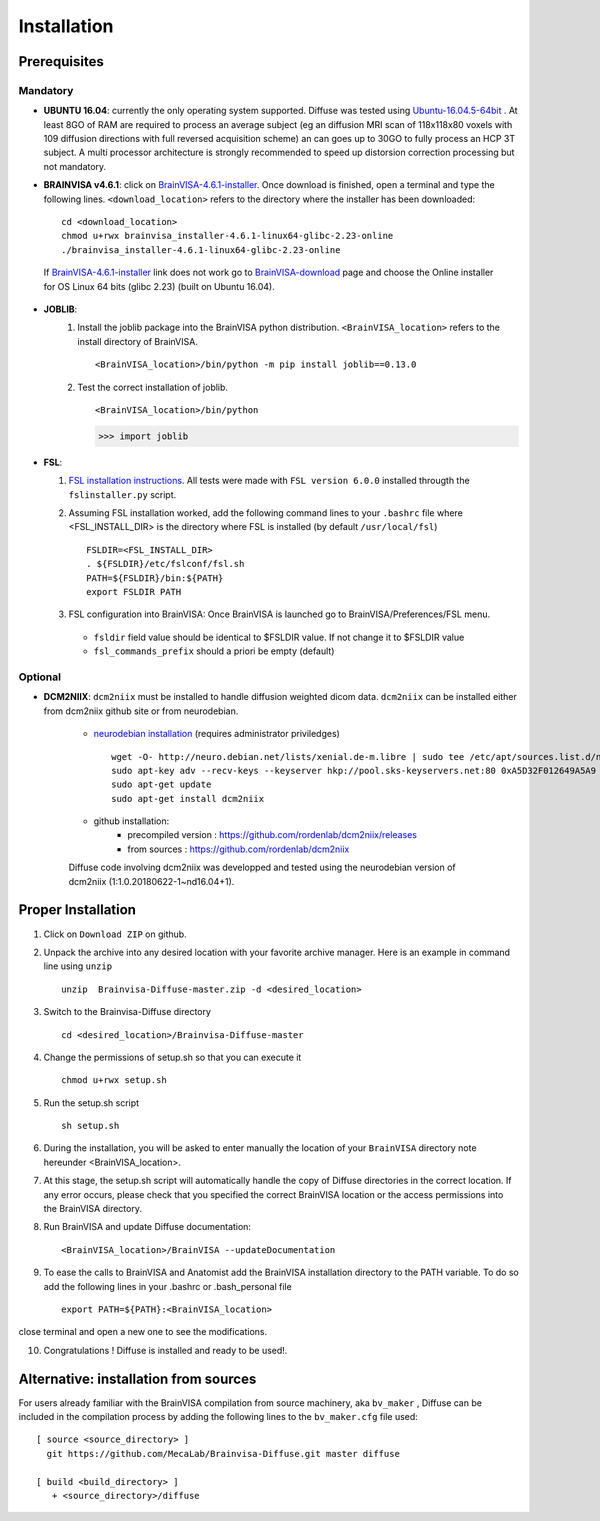 =========================
Installation
=========================

-------------
Prerequisites
-------------

Mandatory
=========

* **UBUNTU 16.04**: currently the only operating system supported.  Diffuse was tested using  Ubuntu-16.04.5-64bit_ . At least 8GO of RAM are required to process an average subject (eg an diffusion MRI scan of 118x118x80 voxels with 109 diffusion directions with full reversed acquisition scheme) an can goes up to 30GO to fully process an HCP 3T subject. A multi processor architecture is strongly recommended to speed up distorsion correction processing but not mandatory.

* **BRAINVISA v4.6.1**: click on  BrainVISA-4.6.1-installer_. Once download is finished, open a terminal and type the following lines. ``<download_location>`` refers to the directory where the installer has been downloaded: ::

    cd <download_location>
    chmod u+rwx brainvisa_installer-4.6.1-linux64-glibc-2.23-online
    ./brainvisa_installer-4.6.1-linux64-glibc-2.23-online

 If BrainVISA-4.6.1-installer_ link does not work go to BrainVISA-download_ page and choose the Online installer for OS Linux 64 bits (glibc 2.23) (built on Ubuntu 16.04).



* **JOBLIB**:
    1.  Install the joblib package into the BrainVISA python distribution. ``<BrainVISA_location>`` refers to the install directory of BrainVISA. ::


        <BrainVISA_location>/bin/python -m pip install joblib==0.13.0


    2.  Test the correct installation of joblib. ::

        <BrainVISA_location>/bin/python

        >>> import joblib


* **FSL**:

  1. `FSL installation instructions <https://fsl.fmrib.ox.ac.uk/fsl/fslwiki/FslInstallation>`_. All tests were made with  ``FSL version 6.0.0`` installed througth the ``fslinstaller.py`` script.

  2. Assuming FSL installation worked, add the following command lines to your ``.bashrc`` file where <FSL_INSTALL_DIR> is the directory where FSL is installed (by default ``/usr/local/fsl``) ::

        FSLDIR=<FSL_INSTALL_DIR>
        . ${FSLDIR}/etc/fslconf/fsl.sh
        PATH=${FSLDIR}/bin:${PATH}
        export FSLDIR PATH


  3. FSL configuration into BrainVISA: Once BrainVISA is launched go to BrainVISA/Preferences/FSL menu.


    .. image:: doc/images/fsl_config.png
        :width: 400
        :alt: Checking FSL preferences

    *  ``fsldir`` field value should be identical to $FSLDIR value.  If not change it to $FSLDIR value
    * ``fsl_commands_prefix`` should a priori be empty (default)




Optional
========

* **DCM2NIIX**: ``dcm2niix`` must be installed to handle diffusion weighted dicom data. ``dcm2niix`` can be installed either from dcm2niix github site or from neurodebian.

    + `neurodebian installation <http://neuro.debian.net/install_pkg.html?p=dcm2niix>`_ (requires administrator priviledges) ::

        wget -O- http://neuro.debian.net/lists/xenial.de-m.libre | sudo tee /etc/apt/sources.list.d/neurodebian.sources.list
        sudo apt-key adv --recv-keys --keyserver hkp://pool.sks-keyservers.net:80 0xA5D32F012649A5A9
        sudo apt-get update
        sudo apt-get install dcm2niix


    + github installation:
        * precompiled version :  https://github.com/rordenlab/dcm2niix/releases
        * from sources : https://github.com/rordenlab/dcm2niix

    Diffuse code involving dcm2niix was developped and tested using the neurodebian version of dcm2niix (1:1.0.20180622-1~nd16.04+1).



.. * **NIFTYREG**: ``niftyreg`` was in general found to be more accurate than FSL and Dipy when it comes to non-linearly register diffusion to structural space. `General installation instructions <http://cmictig.cs.ucl.ac.uk/wiki/index.php/NiftyReg_install>`_.

     1. How to get niftyreg sources: http://cmictig.cs.ucl.ac.uk/wiki/index.php/NiftyReg_install#Source

     2. How to build and install from sources: http://cmictig.cs.ucl.ac.uk/wiki/index.php/NiftyReg_install#Linux

.. * **NLSAM**: Diffuse relies on Dipy denoising algorithms (LPCA, NLMS). Non Local Spatial and Angular Matching (NLSAM) dwi denoising algorithm is not yet part of Dipy and has to be installed from the `NLSAM reference site <https://github.com/samuelstjean/nlsam>`_.  Using the ``pip`` of the BrainVISA distribution do: ::

        pip install https://github.com/samuelstjean/nlsam/archive/master.zip --user --process-dependency-links




-------------------
Proper Installation
-------------------

1. Click on ``Download ZIP`` on github.

2. Unpack the archive into any desired location with your favorite archive manager.
   Here is an example in command line using ``unzip`` ::

    unzip  Brainvisa-Diffuse-master.zip -d <desired_location>

3. Switch to the Brainvisa-Diffuse directory ::

    cd <desired_location>/Brainvisa-Diffuse-master

4. Change the permissions of setup.sh so that you can execute it ::

    chmod u+rwx setup.sh

5. Run the setup.sh script ::

    sh setup.sh

6. During the installation, you will be asked to enter manually the location of your ``BrainVISA`` directory note hereunder <BrainVISA_location>.

7. At this stage, the setup.sh script will automatically handle the copy of Diffuse directories in the correct
   location. If any error occurs, please check that you specified the correct BrainVISA location or the access permissions into the BrainVISA directory.

8. Run BrainVISA and update Diffuse documentation::

    <BrainVISA_location>/BrainVISA --updateDocumentation

9. To ease the calls to BrainVISA and Anatomist add the BrainVISA installation directory to the PATH variable. To do so add the following lines in your .bashrc or .bash_personal file ::

    export PATH=${PATH}:<BrainVISA_location>

close terminal and open a new one to see the modifications.


10. Congratulations ! Diffuse is installed and ready to be used!.


---------------------------------------
Alternative: installation from sources
---------------------------------------

For users already familiar with the BrainVISA compilation from source machinery, aka ``bv_maker`` , Diffuse can be included in the compilation process by adding the following lines to the ``bv_maker.cfg``
file used::

    [ source <source_directory> ]
      git https://github.com/MecaLab/Brainvisa-Diffuse.git master diffuse

    [ build <build_directory> ]
       + <source_directory>/diffuse




.. _INT: http://www.int.univ-amu.fr/
.. _Meca: https://meca-brain.org/
.. _SCaLP: http://www.int.univ-amu.fr/spip.php?page=equipe&equipe=SCaLP&lang=en
.. _FSL: https://fsl.fmrib.ox.ac.uk/fsl/fslwiki/
.. _Dipy: https://nipy.org/dipy
.. _BrainVISA: http://brainvisa.info/
.. _GSL: http://www.gnu.org/software/gsl/
.. _Ubuntu-16.04.5-64bit: http://releases.ubuntu.com/16.04/ubuntu-16.04.5-desktop-amd64.iso
.. _BrainVISA-download: http://brainvisa.info/web/download.html
.. _BrainVISA-4.6.1-installer: http://brainvisa.info/web/download/go.php?url=http://brainvisa.info/packages/4.6.1/linux64-glibc-2.23/brainvisa-installer/brainvisa_installer-4.6.1-linux64-glibc-2.23-online


